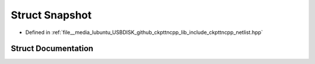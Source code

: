 .. _exhale_struct_structSnapshot:

Struct Snapshot
===============

- Defined in :ref:`file__media_lubuntu_USBDISK_github_ckpttncpp_lib_include_ckpttncpp_netlist.hpp`


Struct Documentation
--------------------


.. doxygenstruct:: Snapshot
   :members:
   :protected-members:
   :undoc-members: